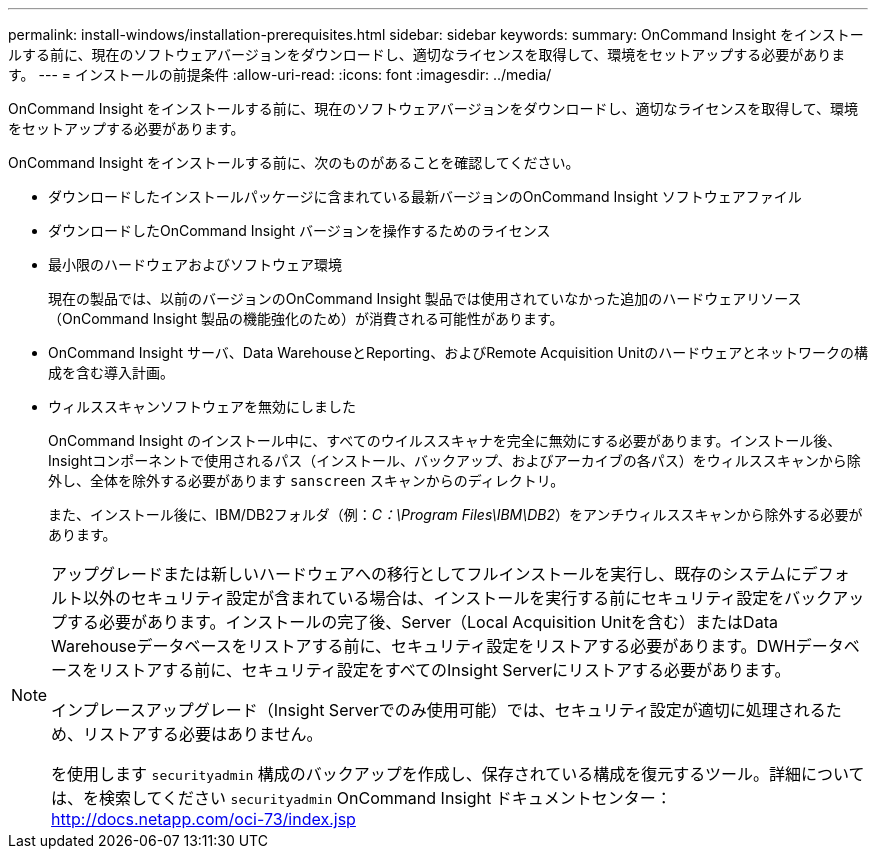 ---
permalink: install-windows/installation-prerequisites.html 
sidebar: sidebar 
keywords:  
summary: OnCommand Insight をインストールする前に、現在のソフトウェアバージョンをダウンロードし、適切なライセンスを取得して、環境をセットアップする必要があります。 
---
= インストールの前提条件
:allow-uri-read: 
:icons: font
:imagesdir: ../media/


[role="lead"]
OnCommand Insight をインストールする前に、現在のソフトウェアバージョンをダウンロードし、適切なライセンスを取得して、環境をセットアップする必要があります。

OnCommand Insight をインストールする前に、次のものがあることを確認してください。

* ダウンロードしたインストールパッケージに含まれている最新バージョンのOnCommand Insight ソフトウェアファイル
* ダウンロードしたOnCommand Insight バージョンを操作するためのライセンス
* 最小限のハードウェアおよびソフトウェア環境
+
現在の製品では、以前のバージョンのOnCommand Insight 製品では使用されていなかった追加のハードウェアリソース（OnCommand Insight 製品の機能強化のため）が消費される可能性があります。

* OnCommand Insight サーバ、Data WarehouseとReporting、およびRemote Acquisition Unitのハードウェアとネットワークの構成を含む導入計画。
* ウィルススキャンソフトウェアを無効にしました
+
OnCommand Insight のインストール中に、すべてのウイルススキャナを完全に無効にする必要があります。インストール後、Insightコンポーネントで使用されるパス（インストール、バックアップ、およびアーカイブの各パス）をウィルススキャンから除外し、全体を除外する必要があります `sanscreen` スキャンからのディレクトリ。

+
また、インストール後に、IBM/DB2フォルダ（例：_C：\Program Files\IBM\DB2_）をアンチウィルススキャンから除外する必要があります。



[NOTE]
====
アップグレードまたは新しいハードウェアへの移行としてフルインストールを実行し、既存のシステムにデフォルト以外のセキュリティ設定が含まれている場合は、インストールを実行する前にセキュリティ設定をバックアップする必要があります。インストールの完了後、Server（Local Acquisition Unitを含む）またはData Warehouseデータベースをリストアする前に、セキュリティ設定をリストアする必要があります。DWHデータベースをリストアする前に、セキュリティ設定をすべてのInsight Serverにリストアする必要があります。

インプレースアップグレード（Insight Serverでのみ使用可能）では、セキュリティ設定が適切に処理されるため、リストアする必要はありません。

を使用します `securityadmin` 構成のバックアップを作成し、保存されている構成を復元するツール。詳細については、を検索してください `securityadmin` OnCommand Insight ドキュメントセンター： http://docs.netapp.com/oci-73/index.jsp[]

====